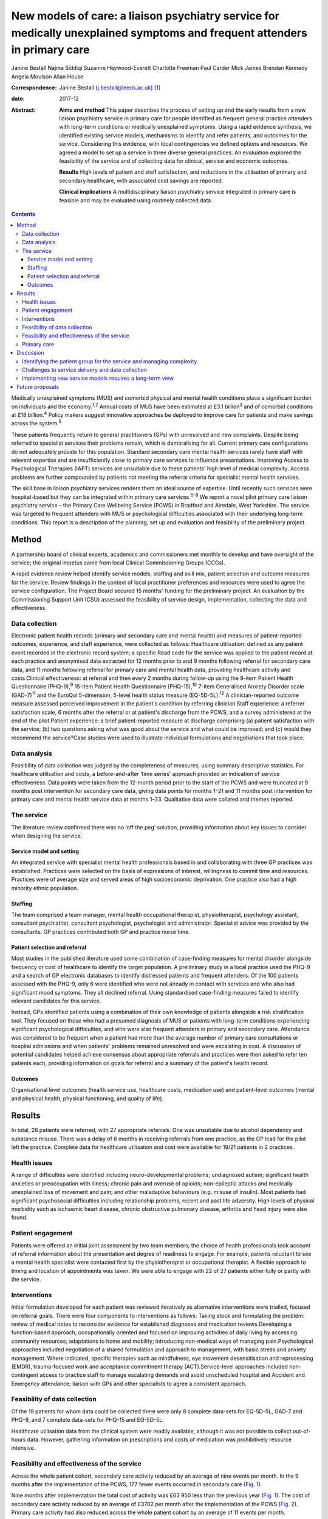 ==========================================================================================================================
New models of care: a liaison psychiatry service for medically unexplained symptoms and frequent attenders in primary care
==========================================================================================================================



Janine Bestall
Najma Siddiqi
Suzanne Heywood-Everett
Charlotte Freeman
Paul Carder
Mick James
Brendan Kennedy
Angela Moulson
Allan House

:Correspondence: Janine Bestall (j.bestall@leeds.ac.uk)
 [1]_

:date: 2017-12

:Abstract:
   **Aims and method** This paper describes the process of setting up
   and the early results from a new liaison psychiatry service in
   primary care for people identified as frequent general practice
   attenders with long-term conditions or medically unexplained
   symptoms. Using a rapid evidence synthesis, we identified existing
   service models, mechanisms to identify and refer patients, and
   outcomes for the service. Considering this evidence, with local
   contingencies we defined options and resources. We agreed a model to
   set up a service in three diverse general practices. An evaluation
   explored the feasibility of the service and of collecting data for
   clinical, service and economic outcomes.

   **Results** High levels of patient and staff satisfaction, and
   reductions in the utilisation of primary and secondary healthcare,
   with associated cost savings are reported.

   **Clinical implications** A multidisciplinary liaison psychiatry
   service integrated in primary care is feasible and may be evaluated
   using routinely collected data.


.. contents::
   :depth: 3
..

Medically unexplained symptoms (MUS) and comorbid physical and mental
health conditions place a significant burden on individuals and the
economy.\ :sup:`1,2` Annual costs of MUS have been estimated at £3.1
billion\ :sup:`3` and of comorbid conditions at £18 billion.\ :sup:`4`
Policy makers suggest innovative approaches be deployed to improve care
for patients and make savings across the system.\ :sup:`5`

These patients frequently return to general practitioners (GPs) with
unresolved and new complaints. Despite being referred to specialist
services their problems remain, which is demoralising for all. Current
primary care configurations do not adequately provide for this
population. Standard secondary care mental health services rarely have
staff with relevant expertise and are insufficiently close to primary
care services to influence presentations. Improving Access to
Psychological Therapies (IAPT) services are unsuitable due to these
patients' high level of medical complexity. Access problems are further
compounded by patients not meeting the referral criteria for specialist
mental health services.

The skill base in liaison psychiatry services renders them an ideal
source of expertise. Until recently such services were hospital-based
but they can be integrated within primary care services.\ :sup:`6–8` We
report a novel pilot primary care liaison psychiatry service – the
Primary Care Wellbeing Service (PCWS) in Bradford and Airedale, West
Yorkshire. The service was targeted to frequent attenders with MUS or
psychological difficulties associated with their underlying long-term
conditions. This report is a description of the planning, set up and
evaluation and feasibility of the preliminary project.

.. _S1:

Method
======

A partnership board of clinical experts, academics and commissioners met
monthly to develop and have oversight of the service; the original
impetus came from local Clinical Commissioning Groups (CCGs).

A rapid evidence review helped identify service models, staffing and
skill mix, patient selection and outcome measures for the service.
Review findings in the context of local practitioner preferences and
resources were used to agree the service configuration. The Project
Board secured 15 months' funding for the preliminary project. An
evaluation by the Commissioning Support Unit (CSU) assessed the
feasibility of service design, implementation, collecting the data and
effectiveness.

.. _S2:

Data collection
---------------

Electronic patient health records (primary and secondary care and mental
health) and measures of patient-reported outcomes, experience, and staff
experience, were collected as follows: Healthcare utilisation: defined
as any patient event recorded in the electronic record system; a
specific Read code for the service was applied to the patient record at
each practice and anonymised data extracted for 12 months prior to and 9
months following referral for secondary care data, and 11 months
following referral for primary care and mental health data, providing
healthcare activity and costs.Clinical effectiveness: at referral and
then every 2 months during follow-up using the 9-item Patient Health
Questionnaire (PHQ-9),\ :sup:`9` 15-item Patient Health Questionnaire
(PHQ-15),\ :sup:`10` 7-item Generalised Anxiety Disorder scale
(GAD-7)\ :sup:`11` and the EuroQol 5-dimension, 5-level health status
measure (EQ-5D-5L).\ :sup:`12` A clinician-reported outcome measure
assessed perceived improvement in the patient's condition by referring
clinician.Staff experience: a referrer satisfaction scale, 6 months
after the referral or at patient's discharge from the PCWS; and a survey
administered at the end of the pilot.Patient experience: a brief
patient-reported measure at discharge comprising (a) patient
satisfaction with the service; (b) two questions asking what was good
about the service and what could be improved; and (c) would they
recommend the service?Case studies were used to illustrate individual
formulations and negotiations that took place.

.. _S3:

Data analysis
-------------

Feasibility of data collection was judged by the completeness of
measures, using summary descriptive statistics. For healthcare
utilisation and costs, a before-and-after ‘time series’ approach
provided an indication of service effectiveness. Data points were taken
from the 12-month period prior to the start of the PCWS and were
truncated at 9 months post intervention for secondary care data, giving
data points for months 1–21 and 11 months post intervention for primary
care and mental health service data at months 1–23. Qualitative data
were collated and themes reported.

.. _S4:

The service
-----------

The literature review confirmed there was no ‘off the peg’ solution,
providing information about key issues to consider when designing the
service.

.. _S5:

Service model and setting
~~~~~~~~~~~~~~~~~~~~~~~~~

An integrated service with specialist mental health professionals based
in and collaborating with three GP practices was established. Practices
were selected on the basis of expressions of interest, willingness to
commit time and resources. Practices were of average size and served
areas of high socioeconomic deprivation. One practice also had a high
minority ethnic population.

.. _S6:

Staffing
~~~~~~~~

The team comprised a team manager, mental health occupational therapist,
physiotherapist, psychology assistant, consultant psychiatrist,
consultant psychologist, psychologist and administrator. Specialist
advice was provided by the consultants. GP practices contributed both GP
and practice nurse time.

.. _S7:

Patient selection and referral
~~~~~~~~~~~~~~~~~~~~~~~~~~~~~~

Most studies in the published literature used some combination of
case-finding measures for mental disorder alongside frequency or cost of
healthcare to identify the target population. A preliminary study in a
local practice used the PHQ-9 and a search of GP electronic databases to
identify distressed patients and frequent attenders. Of the 100 patients
assessed with the PHQ-9, only 6 were identified who were not already in
contact with services and who also had significant mood symptoms. They
all declined referral. Using standardised case-finding measures failed
to identify relevant candidates for this service.

Instead, GPs identified patients using a combination of their own
knowledge of patients alongside a risk stratification tool. They focused
on those who had a presumed diagnosis of MUS or patients with long-term
conditions experiencing significant psychological difficulties, and who
were also frequent attenders in primary and secondary care. Attendance
was considered to be frequent when a patient had more than the average
number of primary care consultations or hospital admissions and when
patients' problems remained unresolved and were escalating in cost. A
discussion of potential candidates helped achieve consensus about
appropriate referrals and practices were then asked to refer ten
patients each, providing information on goals for referral and a summary
of the patient's health record.

.. _S8:

Outcomes
~~~~~~~~

Organisational level outcomes (health service use, healthcare costs,
medication use) and patient-level outcomes (mental and physical health,
physical functioning, and quality of life).

.. _S9:

Results
=======

In total, 28 patients were referred, with 27 appropriate referrals. One
was unsuitable due to alcohol dependency and substance misuse. There was
a delay of 6 months in receiving referrals from one practice, as the GP
lead for the pilot left the practice. Complete data for healthcare
utilisation and cost were available for 19/21 patients in 2 practices.

.. _S10:

Health issues
-------------

A range of difficulties were identified including neuro-developmental
problems; undiagnosed autism; significant health anxieties or
preoccupation with illness; chronic pain and overuse of opioids;
non-epileptic attacks and medically unexplained loss of movement and
pain; and other maladaptive behaviours (e.g. misuse of insulin). Most
patients had significant psychosocial difficulties including
relationship problems, recent and past life adversity. High levels of
physical morbidity such as ischaemic heart disease, chronic obstructive
pulmonary disease, arthritis and head injury were also found.

.. _S11:

Patient engagement
------------------

Patients were offered an initial joint assessment by two team members;
the choice of health professionals took account of referral information
about the presentation and degree of readiness to engage. For example,
patients reluctant to see a mental health specialist were contacted
first by the physiotherapist or occupational therapist. A flexible
approach to timing and location of appointments was taken. We were able
to engage with 22 of 27 patients either fully or partly with the
service.

.. _S12:

Interventions
-------------

Initial formulation developed for each patient was reviewed iteratively
as alternative interventions were trialled, focused on referral goals.
There were four components to interventions as follows: Taking stock and
formulating the problem: review of medical notes to reconsider evidence
for established diagnoses and medication reviews.Developing a
function-based approach, occupationally oriented and focused on
improving activities of daily living by accessing community resources;
adaptations to home and mobility; introducing non-medical ways of
managing pain.Psychological approaches included negotiation of a shared
formulation and approach to management, with basic stress and anxiety
management. Where indicated, specific therapies such as mindfulness, eye
movement desensitisation and reprocessing (EMDR), trauma-focused work
and acceptance commitment therapy (ACT).Service-level approaches
included non-contingent access to practice staff to manage escalating
demands and avoid unscheduled hospital and Accident and Emergency
attendance; liaison with GPs and other specialists to agree a consistent
approach.

.. _S13:

Feasibility of data collection
------------------------------

Of the 19 patients for whom data could be collected there were only 8
complete data-sets for EQ-5D-5L, GAD-7 and PHQ-9, and 7 complete
data-sets for PHQ-15 and EQ-5D-5L.

Healthcare utilisation data from the clinical system were readily
available, although it was not possible to collect out-of-hours data.
However, gathering information on prescriptions and costs of medication
was prohibitively resource intensive.

.. _S14:

Feasibility and effectiveness of the service
--------------------------------------------

Across the whole patient cohort, secondary care activity reduced by an
average of nine events per month. In the 9 months after the
implementation of the PCWS, 177 fewer events occurred in secondary care
(`Fig. 1 <#F1>`__).

.. figure:: 343f1
   :alt: Secondary care activity: time series data. PCWS, Primary Care
   Wellbeing Service.
   :name: F1

   Secondary care activity: time series data. PCWS, Primary Care
   Wellbeing Service.

Nine months after implementation the total cost of activity was £63 950
less than the previous year (`Fig. 1 <#F1>`__). The cost of secondary
care activity reduced by an average of £3702 per month after the
implementation of the PCWS (`Fig. 2 <#F2>`__). Primary care activity had
also reduced across the whole patient cohort by an average of 11 events
per month.

.. figure:: 343f2
   :alt: Secondary care costs: time series data. PCWS, Primary Care
   Wellbeing Service.
   :name: F2

   Secondary care costs: time series data. PCWS, Primary Care Wellbeing
   Service.

.. _S15:

Primary care
------------

Time spent delivering care reduced by an average of 7 min per month. A
substitution effect was observed in primary care with GPs delivering an
average of 12 appointments and 127 min less to the patient cohort since
the implementation of the PCWS. In contrast, other clinical staff
delivered one additional appointment and 120 min more to the patient
cohort.

Primary care costs were reduced across the whole scheme by an average of
£171 per month for the cohort of 19 patients. In some cases,
interventions led to significant changes in symptoms and health-seeking
behaviours (`Box 1 <#box1>`__). In others, work is still ongoing and
longer-term intervention will be needed.

.. _S16:

Discussion
==========

What works in a research study does not easily translate into routine
clinical practice in the National Health Service (NHS). In this study,
academics and GP commissioners worked with specialist mental health
providers to consider the evidence and identify local resources to
design the best service configuration for patients with MUS, long-term
conditions and frequent attenders in primary care. There is no
short-term solution for these complex patients but a liaison psychiatry
service based within primary care and as part of a long-term care plan
shows great promise.

.. _S17:

Identifying the patient group for the service and managing complexity
---------------------------------------------------------------------

The service presented here addresses a common problem for GPs, which
traditional diagnostic categories do not describe well and standard
mental health services do not currently manage well. This is not the
first attempt at establishing primary care-based liaison services. The
service described, however, is unique because it eschews traditional
collaborative care approaches\ :sup:`13` and screening for anxiety and
depression widely described in the research literature.\ :sup:`13,14` In
clinical practice that type of screening does not identify the right
candidates to work with. The GPs and practice staff identified patients
for this study by focusing on those patients with MUS or long-term
conditions who were struggling to cope and that were returning with
unresolved physical and emotional problems with rising healthcare costs.
This was facilitated by a discussion of the case and the development of
the vignette prior to referral to the PCWS There was a level of detail
in identifying this type of patient that required consideration and
scrutiny by practice staff which could not be picked up by electronic
systems or case-finding measures alone.

Patients with such complex conditions cannot be managed in standard ways
following a protocol. They require a creative approach to person-centred
care that supports their identification and management. In almost all
cases the GPs were correct in identifying the right patients for the
service via their clinical presentation, the exception being someone who
required support from specialist addiction services.

**Box 1** Case study

Patient A was a frequent attender at Accident and Emergency, the GP
practice and mental health services, with a range of physical and
non-psychotic mental health symptoms. She had a suprapubic catheter due
to incomplete bladder emptying and detrusor overactivity; she found it
too distressing to self-catheterise using a urethral catheter because of
a history of sexual abuse. As she was struggling with the suprapubic
catheter, an operation was planned to create a conduit between the skin
and bladder to make catheterisation easier. However, there was concern
that this would not address the underlying reasons for her frequent
presentations, and would in fact increase her physical health problems,
for example, increasing her risk of urinary infection. Following
referral to the Primary Care Wellbeing Service (PCWS), a review of her
case notes revealed that her urodynamic studies had been normal. The
team liaised with the surgeon, who agreed to a trial of bladder
retraining. The team worked to engage patient A and to develop a shared
formulation with her about the reasons for her urological difficulties
and accept that her physical health difficulties could be managed in a
non-operative way. We recognised the importance that all staff conveyed
the same message to the patient and that care did not suddenly decrease
while other changes in care took place. With input from the practice
nurse and the PCWS team, she was able to start passing urine again
without the catheter.

.. _S18:

Challenges to service delivery and data collection
--------------------------------------------------

Our findings suggest that such services are feasible to deliver but that
practices can struggle without sufficient staff to deliver the service.
This accords with the literature\ :sup:`15` which suggests an assessment
of practice readiness be performed but this might not account for
unexpected changes in practice staffing and infrastructure. Patients and
staff that completed satisfaction measures were satisfied with the
service, although it is possible that those that did not complete
measures did not have such a positive experience. Further, it was not
possible to routinely collect self-reported outcome measures in routine
practice for this service. Given that these practices were highly
motivated to take part, it is unlikely that collecting self-report
measures, as part of an evaluation package, would be feasible in less
motivated practices. Feedback from staff suggested that they were not
able to collect this additional data. Any additional work to use
self-report measures in practice needs to consider the burden of
additional work for practice staff against the need to collect this
information. However, routinely collected data on service use and cost
proved to be feasible to collect as this is already part of the existing
monitoring systems. Again, out-of-hours information was not collected as
part of this. Case studies enabled practitioners to consider how well
the patient progressed helping to sustain the service in its early
phases using cases as a feedback loop as proposed in the
literature.\ :sup:`15`

.. _S19:

Implementing new service models requires a long-term view
---------------------------------------------------------

There are challenges in setting up and maintaining such services,
however. We cannot be sure that they will be cost-effective in the
longer term, as the full costs of the service were not examined here
only salary costs. This type of analysis would need to be evaluated in a
larger study of effectiveness taking account of the commissioning cycle
and utilising an economic evaluation. This pilot was only conducted in
one metropolitan district in England. Population demographics, health
service configurations and commissioning arrangements vary across the
UK, and our findings and experience may not be generalisable. Moreover,
GP practices taking part were selected for their willingness to engage
with the pilot, with one out of the three being unable to launch the
proposed service within the project time frame.

Findings from the evaluation are not definitive, but rather provide
important data to inform the next stages of service development and
evaluation. This pilot demonstrates that service developments can be
implemented using NHS resources and commissioning processes, and
evaluated using routinely collected data. However, including patient
self-report and staff measures, which are not part of usual care,
requires additional resources. Administering and collecting paper-based
measures for patients and staff proved onerous, with incomplete data
collection from all practices despite concerted efforts to collect these
by the team.

Questions of sustainability and scaling up need to be considered. In
this feasibility study, there were significant reductions in secondary
care activity and cost. If such a service could be extended then a
further study including full economic costs would be of interest. Such
transformation requires commissioners to take a long-term view and to
accept that cost savings may be negative or neutral in the first year or
more.

.. _S20:

Future proposals
================

To maintain the momentum and build on this project and other innovative
pilots in the UK,\ :sup:`6,7` we propose setting up a network of
interested colleagues to critically consider the future development of
primary care liaison psychiatry services. The purpose would be to share
experience and to inform further implementation projects and design
approaches to the particular problems of scaling up and managing the
needs of patients with complex problems who are prone to relapse and
likely to require repeated specialist help or longer-term care plans.

The Clinical Commissioning Groups of NHS Airedale, Wharfedale & Craven
and NHS Bradford Districts commissioned the Health Economics, Evidence
and Evaluation Service (HEEES) of Yorkshire and Humber Commissioning
Support to evaluate the Primary Care Wellbeing Service pilot.

.. [1]
   **Dr Janine Bestall**, Senior Research Fellow, Leeds Institute of
   Health Sciences. **Dr Najma Siddiqi**, Consultant Psychiatrist,
   Bradford District Care NHS Foundation Trust, and Clinical Senior
   Lecturer, University of York and Hull York Medical School. **Dr
   Suzanne Heywood-Everett**, Lead Consultant Clinical Psychologist,
   Bradford District Care Trust, and Visiting Research Fellow, Leeds
   Institute of Health Sciences. **Ms Charlotte Freeman**, Senior
   Associate Service Evaluation, eMBED Health Consortium, Bradford. **Mr
   Paul Carder**, Head of Research, NHS Airedale, Wharfedale & Craven
   Clinical Commissioning Group and NHS Bradford Districts Clinical
   Commissioning Group. **Mr Mick James**, Joint Commissioning Manager
   Adult Mental Health Services, NHS Airedale, Wharfedale & Craven
   Clinical Commissioning Group and NHS Bradford Districts Clinical
   Commissioning Group. **Dr Brendan Kennedy**, General Practitioner,
   NHS Airedale, Wharfedale & Craven Clinical Commissioning Group and
   NHS Bradford Districts Clinical Commissioning Group. **Dr Angela
   Moulson**, General Practitioner, NHS Airedale, Wharfedale & Craven
   Clinical Commissioning Group and NHS Bradford Districts Clinical
   Commissioning Group. **Professor Allan House**, Professor of Liaison
   Psychiatry, Leeds Institute of Health Sciences.

